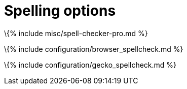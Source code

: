 = Spelling options

:title_nav: Spelling options :description: TinyMCE spell checking

\{% include misc/spell-checker-pro.md %}

\{% include configuration/browser_spellcheck.md %}

\{% include configuration/gecko_spellcheck.md %}
